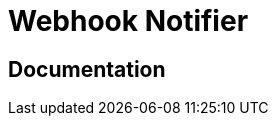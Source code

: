 = Webhook Notifier

ifdef::env-github[]
image:https://img.shields.io/static/v1?label=Available%20at&message=Gravitee.io&color=1EC9D2["Gravitee.io", link="https://download.gravitee.io/#plugins/notifiers/gravitee-notifier-webhook/"]
image:https://img.shields.io/badge/License-Apache%202.0-blue.svg["License", link="https://github.com/gravitee-io/gravitee-notifier-webhook/blob/master/LICENSE.txt"]
image:https://img.shields.io/badge/semantic--release-conventional%20commits-e10079?logo=semantic-release["Releases", link="https://github.com/gravitee-io/gravitee-notifier-webhook/releases"]
image:https://circleci.com/gh/gravitee-io/gravitee-notifier-webhook.svg?style=svg["CircleCI", link="https://circleci.com/gh/gravitee-io/gravitee-notifier-webhook"]
image:https://f.hubspotusercontent40.net/hubfs/7600448/gravitee-github-button.jpg["Join the community forum", link="https://community.gravitee.io?utm_source=readme", height=20]
endif::[]

== Documentation
